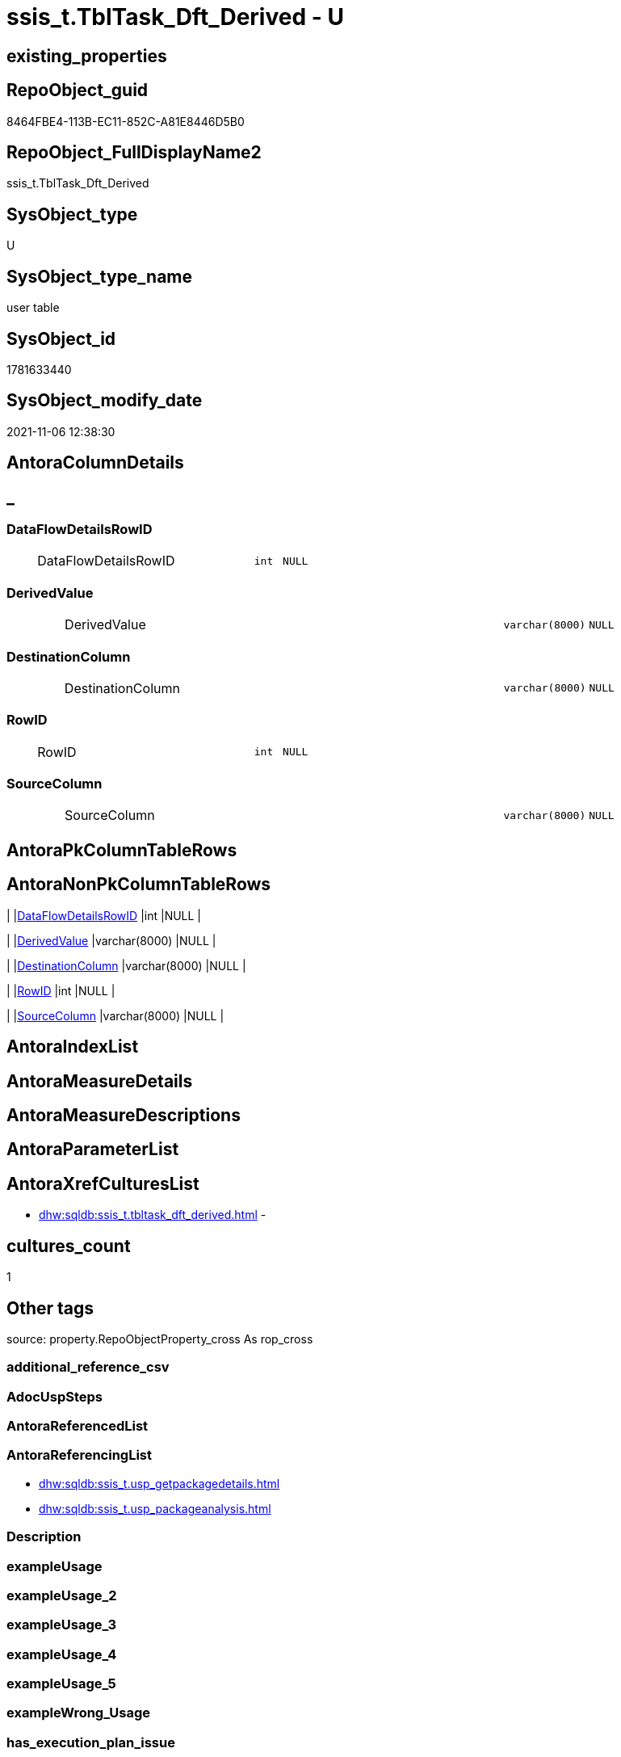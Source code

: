 // tag::HeaderFullDisplayName[]
= ssis_t.TblTask_Dft_Derived - U
// end::HeaderFullDisplayName[]

== existing_properties

// tag::existing_properties[]

:ExistsProperty--antorareferencinglist:
:ExistsProperty--is_repo_managed:
:ExistsProperty--is_ssas:
:ExistsProperty--FK:
:ExistsProperty--Columns:
// end::existing_properties[]

== RepoObject_guid

// tag::RepoObject_guid[]
8464FBE4-113B-EC11-852C-A81E8446D5B0
// end::RepoObject_guid[]

== RepoObject_FullDisplayName2

// tag::RepoObject_FullDisplayName2[]
ssis_t.TblTask_Dft_Derived
// end::RepoObject_FullDisplayName2[]

== SysObject_type

// tag::SysObject_type[]
U 
// end::SysObject_type[]

== SysObject_type_name

// tag::SysObject_type_name[]
user table
// end::SysObject_type_name[]

== SysObject_id

// tag::SysObject_id[]
1781633440
// end::SysObject_id[]

== SysObject_modify_date

// tag::SysObject_modify_date[]
2021-11-06 12:38:30
// end::SysObject_modify_date[]

== AntoraColumnDetails

// tag::AntoraColumnDetails[]
[discrete]
== _


[#column-dataflowdetailsrowid]
=== DataFlowDetailsRowID

[cols="d,8a,m,m,m"]
|===
|
|DataFlowDetailsRowID
|int
|NULL
|
|===


[#column-derivedvalue]
=== DerivedValue

[cols="d,8a,m,m,m"]
|===
|
|DerivedValue
|varchar(8000)
|NULL
|
|===


[#column-destinationcolumn]
=== DestinationColumn

[cols="d,8a,m,m,m"]
|===
|
|DestinationColumn
|varchar(8000)
|NULL
|
|===


[#column-rowid]
=== RowID

[cols="d,8a,m,m,m"]
|===
|
|RowID
|int
|NULL
|
|===


[#column-sourcecolumn]
=== SourceColumn

[cols="d,8a,m,m,m"]
|===
|
|SourceColumn
|varchar(8000)
|NULL
|
|===


// end::AntoraColumnDetails[]

== AntoraPkColumnTableRows

// tag::AntoraPkColumnTableRows[]





// end::AntoraPkColumnTableRows[]

== AntoraNonPkColumnTableRows

// tag::AntoraNonPkColumnTableRows[]
|
|<<column-dataflowdetailsrowid>>
|int
|NULL
|

|
|<<column-derivedvalue>>
|varchar(8000)
|NULL
|

|
|<<column-destinationcolumn>>
|varchar(8000)
|NULL
|

|
|<<column-rowid>>
|int
|NULL
|

|
|<<column-sourcecolumn>>
|varchar(8000)
|NULL
|

// end::AntoraNonPkColumnTableRows[]

== AntoraIndexList

// tag::AntoraIndexList[]

// end::AntoraIndexList[]

== AntoraMeasureDetails

// tag::AntoraMeasureDetails[]

// end::AntoraMeasureDetails[]

== AntoraMeasureDescriptions



== AntoraParameterList

// tag::AntoraParameterList[]

// end::AntoraParameterList[]

== AntoraXrefCulturesList

// tag::AntoraXrefCulturesList[]
* xref:dhw:sqldb:ssis_t.tbltask_dft_derived.adoc[] - 
// end::AntoraXrefCulturesList[]

== cultures_count

// tag::cultures_count[]
1
// end::cultures_count[]

== Other tags

source: property.RepoObjectProperty_cross As rop_cross


=== additional_reference_csv

// tag::additional_reference_csv[]

// end::additional_reference_csv[]


=== AdocUspSteps

// tag::adocuspsteps[]

// end::adocuspsteps[]


=== AntoraReferencedList

// tag::antorareferencedlist[]

// end::antorareferencedlist[]


=== AntoraReferencingList

// tag::antorareferencinglist[]
* xref:dhw:sqldb:ssis_t.usp_getpackagedetails.adoc[]
* xref:dhw:sqldb:ssis_t.usp_packageanalysis.adoc[]
// end::antorareferencinglist[]


=== Description

// tag::description[]

// end::description[]


=== exampleUsage

// tag::exampleusage[]

// end::exampleusage[]


=== exampleUsage_2

// tag::exampleusage_2[]

// end::exampleusage_2[]


=== exampleUsage_3

// tag::exampleusage_3[]

// end::exampleusage_3[]


=== exampleUsage_4

// tag::exampleusage_4[]

// end::exampleusage_4[]


=== exampleUsage_5

// tag::exampleusage_5[]

// end::exampleusage_5[]


=== exampleWrong_Usage

// tag::examplewrong_usage[]

// end::examplewrong_usage[]


=== has_execution_plan_issue

// tag::has_execution_plan_issue[]

// end::has_execution_plan_issue[]


=== has_get_referenced_issue

// tag::has_get_referenced_issue[]

// end::has_get_referenced_issue[]


=== has_history

// tag::has_history[]

// end::has_history[]


=== has_history_columns

// tag::has_history_columns[]

// end::has_history_columns[]


=== InheritanceType

// tag::inheritancetype[]

// end::inheritancetype[]


=== is_persistence

// tag::is_persistence[]

// end::is_persistence[]


=== is_persistence_check_duplicate_per_pk

// tag::is_persistence_check_duplicate_per_pk[]

// end::is_persistence_check_duplicate_per_pk[]


=== is_persistence_check_for_empty_source

// tag::is_persistence_check_for_empty_source[]

// end::is_persistence_check_for_empty_source[]


=== is_persistence_delete_changed

// tag::is_persistence_delete_changed[]

// end::is_persistence_delete_changed[]


=== is_persistence_delete_missing

// tag::is_persistence_delete_missing[]

// end::is_persistence_delete_missing[]


=== is_persistence_insert

// tag::is_persistence_insert[]

// end::is_persistence_insert[]


=== is_persistence_truncate

// tag::is_persistence_truncate[]

// end::is_persistence_truncate[]


=== is_persistence_update_changed

// tag::is_persistence_update_changed[]

// end::is_persistence_update_changed[]


=== is_repo_managed

// tag::is_repo_managed[]
0
// end::is_repo_managed[]


=== is_ssas

// tag::is_ssas[]
0
// end::is_ssas[]


=== microsoft_database_tools_support

// tag::microsoft_database_tools_support[]

// end::microsoft_database_tools_support[]


=== MS_Description

// tag::ms_description[]

// end::ms_description[]


=== persistence_source_RepoObject_fullname

// tag::persistence_source_repoobject_fullname[]

// end::persistence_source_repoobject_fullname[]


=== persistence_source_RepoObject_fullname2

// tag::persistence_source_repoobject_fullname2[]

// end::persistence_source_repoobject_fullname2[]


=== persistence_source_RepoObject_guid

// tag::persistence_source_repoobject_guid[]

// end::persistence_source_repoobject_guid[]


=== persistence_source_RepoObject_xref

// tag::persistence_source_repoobject_xref[]

// end::persistence_source_repoobject_xref[]


=== pk_index_guid

// tag::pk_index_guid[]

// end::pk_index_guid[]


=== pk_IndexPatternColumnDatatype

// tag::pk_indexpatterncolumndatatype[]

// end::pk_indexpatterncolumndatatype[]


=== pk_IndexPatternColumnName

// tag::pk_indexpatterncolumnname[]

// end::pk_indexpatterncolumnname[]


=== pk_IndexSemanticGroup

// tag::pk_indexsemanticgroup[]

// end::pk_indexsemanticgroup[]


=== ReferencedObjectList

// tag::referencedobjectlist[]

// end::referencedobjectlist[]


=== usp_persistence_RepoObject_guid

// tag::usp_persistence_repoobject_guid[]

// end::usp_persistence_repoobject_guid[]


=== UspExamples

// tag::uspexamples[]

// end::uspexamples[]


=== uspgenerator_usp_id

// tag::uspgenerator_usp_id[]

// end::uspgenerator_usp_id[]


=== UspParameters

// tag::uspparameters[]

// end::uspparameters[]

== Boolean Attributes

source: property.RepoObjectProperty WHERE property_int = 1

// tag::boolean_attributes[]


// end::boolean_attributes[]

== PlantUML diagrams

=== PlantUML Entity

// tag::puml_entity[]
[plantuml, entity-{docname}, svg, subs=macros]
....
'Left to right direction
top to bottom direction
hide circle
'avoide "." issues:
set namespaceSeparator none


skinparam class {
  BackgroundColor White
  BackgroundColor<<FN>> Yellow
  BackgroundColor<<FS>> Yellow
  BackgroundColor<<FT>> LightGray
  BackgroundColor<<IF>> Yellow
  BackgroundColor<<IS>> Yellow
  BackgroundColor<<P>>  Aqua
  BackgroundColor<<PC>> Aqua
  BackgroundColor<<SN>> Yellow
  BackgroundColor<<SO>> SlateBlue
  BackgroundColor<<TF>> LightGray
  BackgroundColor<<TR>> Tomato
  BackgroundColor<<U>>  White
  BackgroundColor<<V>>  WhiteSmoke
  BackgroundColor<<X>>  Aqua
  BackgroundColor<<external>> AliceBlue
}


entity "puml-link:dhw:sqldb:ssis_t.tbltask_dft_derived.adoc[]" as ssis_t.TblTask_Dft_Derived << U >> {
  DataFlowDetailsRowID : (int)
  DerivedValue : (varchar(8000))
  DestinationColumn : (varchar(8000))
  RowID : (int)
  SourceColumn : (varchar(8000))
  --
}
....

// end::puml_entity[]

=== PlantUML Entity 1 1 FK

// tag::puml_entity_1_1_fk[]
[plantuml, entity_1_1_fk-{docname}, svg, subs=macros]
....
@startuml
left to right direction
'top to bottom direction
hide circle
'avoide "." issues:
set namespaceSeparator none


skinparam class {
  BackgroundColor White
  BackgroundColor<<FN>> Yellow
  BackgroundColor<<FS>> Yellow
  BackgroundColor<<FT>> LightGray
  BackgroundColor<<IF>> Yellow
  BackgroundColor<<IS>> Yellow
  BackgroundColor<<P>>  Aqua
  BackgroundColor<<PC>> Aqua
  BackgroundColor<<SN>> Yellow
  BackgroundColor<<SO>> SlateBlue
  BackgroundColor<<TF>> LightGray
  BackgroundColor<<TR>> Tomato
  BackgroundColor<<U>>  White
  BackgroundColor<<V>>  WhiteSmoke
  BackgroundColor<<X>>  Aqua
  BackgroundColor<<external>> AliceBlue
}


entity "puml-link:dhw:sqldb:ssis_t.tbltask_dft_derived.adoc[]" as ssis_t.TblTask_Dft_Derived << U >> {

}



footer The diagram is interactive and contains links.

@enduml
....

// end::puml_entity_1_1_fk[]

=== PlantUML 1 1 ObjectRef

// tag::puml_entity_1_1_objectref[]
[plantuml, entity_1_1_objectref-{docname}, svg, subs=macros]
....
@startuml
left to right direction
'top to bottom direction
hide circle
'avoide "." issues:
set namespaceSeparator none


skinparam class {
  BackgroundColor White
  BackgroundColor<<FN>> Yellow
  BackgroundColor<<FS>> Yellow
  BackgroundColor<<FT>> LightGray
  BackgroundColor<<IF>> Yellow
  BackgroundColor<<IS>> Yellow
  BackgroundColor<<P>>  Aqua
  BackgroundColor<<PC>> Aqua
  BackgroundColor<<SN>> Yellow
  BackgroundColor<<SO>> SlateBlue
  BackgroundColor<<TF>> LightGray
  BackgroundColor<<TR>> Tomato
  BackgroundColor<<U>>  White
  BackgroundColor<<V>>  WhiteSmoke
  BackgroundColor<<X>>  Aqua
  BackgroundColor<<external>> AliceBlue
}


entity "puml-link:dhw:sqldb:ssis_t.tbltask_dft_derived.adoc[]" as ssis_t.TblTask_Dft_Derived << U >> {
  --
}

entity "puml-link:dhw:sqldb:ssis_t.usp_getpackagedetails.adoc[]" as ssis_t.usp_GetPackageDetails << P >> {
  --
}

entity "puml-link:dhw:sqldb:ssis_t.usp_packageanalysis.adoc[]" as ssis_t.usp_PackageAnalysis << P >> {
  --
}

ssis_t.TblTask_Dft_Derived <.. ssis_t.usp_GetPackageDetails
ssis_t.TblTask_Dft_Derived <.. ssis_t.usp_PackageAnalysis

footer The diagram is interactive and contains links.

@enduml
....

// end::puml_entity_1_1_objectref[]

=== PlantUML 30 0 ObjectRef

// tag::puml_entity_30_0_objectref[]
[plantuml, entity_30_0_objectref-{docname}, svg, subs=macros]
....
@startuml
'Left to right direction
top to bottom direction
hide circle
'avoide "." issues:
set namespaceSeparator none


skinparam class {
  BackgroundColor White
  BackgroundColor<<FN>> Yellow
  BackgroundColor<<FS>> Yellow
  BackgroundColor<<FT>> LightGray
  BackgroundColor<<IF>> Yellow
  BackgroundColor<<IS>> Yellow
  BackgroundColor<<P>>  Aqua
  BackgroundColor<<PC>> Aqua
  BackgroundColor<<SN>> Yellow
  BackgroundColor<<SO>> SlateBlue
  BackgroundColor<<TF>> LightGray
  BackgroundColor<<TR>> Tomato
  BackgroundColor<<U>>  White
  BackgroundColor<<V>>  WhiteSmoke
  BackgroundColor<<X>>  Aqua
  BackgroundColor<<external>> AliceBlue
}


entity "puml-link:dhw:sqldb:ssis_t.tbltask_dft_derived.adoc[]" as ssis_t.TblTask_Dft_Derived << U >> {
  --
}



footer The diagram is interactive and contains links.

@enduml
....

// end::puml_entity_30_0_objectref[]

=== PlantUML 0 30 ObjectRef

// tag::puml_entity_0_30_objectref[]
[plantuml, entity_0_30_objectref-{docname}, svg, subs=macros]
....
@startuml
'Left to right direction
top to bottom direction
hide circle
'avoide "." issues:
set namespaceSeparator none


skinparam class {
  BackgroundColor White
  BackgroundColor<<FN>> Yellow
  BackgroundColor<<FS>> Yellow
  BackgroundColor<<FT>> LightGray
  BackgroundColor<<IF>> Yellow
  BackgroundColor<<IS>> Yellow
  BackgroundColor<<P>>  Aqua
  BackgroundColor<<PC>> Aqua
  BackgroundColor<<SN>> Yellow
  BackgroundColor<<SO>> SlateBlue
  BackgroundColor<<TF>> LightGray
  BackgroundColor<<TR>> Tomato
  BackgroundColor<<U>>  White
  BackgroundColor<<V>>  WhiteSmoke
  BackgroundColor<<X>>  Aqua
  BackgroundColor<<external>> AliceBlue
}


entity "puml-link:dhw:sqldb:ssis_t.tbltask_dft_derived.adoc[]" as ssis_t.TblTask_Dft_Derived << U >> {
  --
}

entity "puml-link:dhw:sqldb:ssis_t.usp_getpackagedetails.adoc[]" as ssis_t.usp_GetPackageDetails << P >> {
  --
}

entity "puml-link:dhw:sqldb:ssis_t.usp_packageanalysis.adoc[]" as ssis_t.usp_PackageAnalysis << P >> {
  --
}

ssis_t.TblTask_Dft_Derived <.. ssis_t.usp_GetPackageDetails
ssis_t.TblTask_Dft_Derived <.. ssis_t.usp_PackageAnalysis

footer The diagram is interactive and contains links.

@enduml
....

// end::puml_entity_0_30_objectref[]

=== PlantUML 1 1 ColumnRef

// tag::puml_entity_1_1_colref[]
[plantuml, entity_1_1_colref-{docname}, svg, subs=macros]
....
@startuml
left to right direction
'top to bottom direction
hide circle
'avoide "." issues:
set namespaceSeparator none


skinparam class {
  BackgroundColor White
  BackgroundColor<<FN>> Yellow
  BackgroundColor<<FS>> Yellow
  BackgroundColor<<FT>> LightGray
  BackgroundColor<<IF>> Yellow
  BackgroundColor<<IS>> Yellow
  BackgroundColor<<P>>  Aqua
  BackgroundColor<<PC>> Aqua
  BackgroundColor<<SN>> Yellow
  BackgroundColor<<SO>> SlateBlue
  BackgroundColor<<TF>> LightGray
  BackgroundColor<<TR>> Tomato
  BackgroundColor<<U>>  White
  BackgroundColor<<V>>  WhiteSmoke
  BackgroundColor<<X>>  Aqua
  BackgroundColor<<external>> AliceBlue
}


entity "puml-link:dhw:sqldb:ssis_t.tbltask_dft_derived.adoc[]" as ssis_t.TblTask_Dft_Derived << U >> {
  DataFlowDetailsRowID : (int)
  DerivedValue : (varchar(8000))
  DestinationColumn : (varchar(8000))
  RowID : (int)
  SourceColumn : (varchar(8000))
  --
}

entity "puml-link:dhw:sqldb:ssis_t.usp_getpackagedetails.adoc[]" as ssis_t.usp_GetPackageDetails << P >> {
  --
}

entity "puml-link:dhw:sqldb:ssis_t.usp_packageanalysis.adoc[]" as ssis_t.usp_PackageAnalysis << P >> {
  --
}

ssis_t.TblTask_Dft_Derived <.. ssis_t.usp_GetPackageDetails
ssis_t.TblTask_Dft_Derived <.. ssis_t.usp_PackageAnalysis


footer The diagram is interactive and contains links.

@enduml
....

// end::puml_entity_1_1_colref[]


== sql_modules_definition

// tag::sql_modules_definition[]
[%collapsible]
=======
[source,sql,numbered,indent=0]
----

----
=======
// end::sql_modules_definition[]


